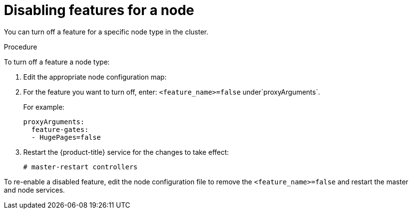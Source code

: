 // Module included in the following assemblies:
//
// * nodes/nodes-pods-disabling-features.adoc

[id='nodes-pods-disabling-features-nodes_{context}']
= Disabling features for a node

You can turn off a feature for a specific node type in the cluster.

.Procedure

To turn off a feature a node type: 

. Edit the appropriate node configuration map:

. For the feature you want to turn off, enter: `<feature_name>=false` under`proxyArguments`.
+
For example:
+
[source,yaml]
----
proxyArguments:
  feature-gates:
  - HugePages=false
----

. Restart the {product-title} service for the changes to take effect:
+
[source,bash]
----
# master-restart controllers
----

To re-enable a disabled feature, edit the node configuration file to remove the `<feature_name>=false`
and restart the master and node services.
